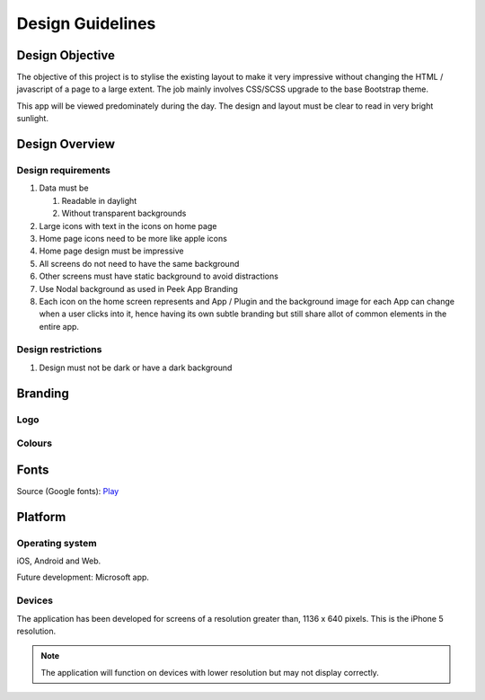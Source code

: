 .. _design_guidelines:

=================
Design Guidelines
=================


Design Objective
----------------

The objective of this project is to stylise the existing layout to make it very
impressive without changing the HTML / javascript of a page to a large extent. The job
mainly involves CSS/SCSS upgrade to the base Bootstrap theme.

This app will be viewed predominately during the day. The design and layout must be
clear to read in very bright sunlight.

.. image:: ./peek_app.web.jpg
  :align: center


Design Overview
---------------

.. image:: ./design-layouts-PeekUI.jpg

Design requirements
```````````````````

#.  Data must be

    #.  Readable in daylight

    #.  Without transparent backgrounds

#.  Large icons with text in the icons on home page

#.  Home page icons need to be more like apple icons

#.  Home page design must be impressive

#.  All screens do not need to have the same background

#.  Other screens must have static background to avoid distractions

#.  Use Nodal background as used in Peek App Branding

#.  Each icon on the home screen represents and App / Plugin and the background image
    for each App can change when a user clicks into it, hence having its own subtle
    branding but still share allot of common elements in the entire app.


Design restrictions
```````````````````

#.  Design must not be dark or have a dark background


Branding
--------


Logo
````

.. image:: ./peek-logo.jpg


Colours
```````

.. image:: ./peek-colours.jpg


Fonts
-----

Source (Google fonts): `Play <https://fonts.google.com/specimen/Play>`_


Platform
--------


Operating system
````````````````

iOS, Android and Web.

Future development: Microsoft app.


Devices
```````

The application has been developed for screens of a resolution greater than, 1136 x 640
pixels.  This is the iPhone 5 resolution.

.. note:: The application will function on devices with lower resolution but may not
  display correctly.
